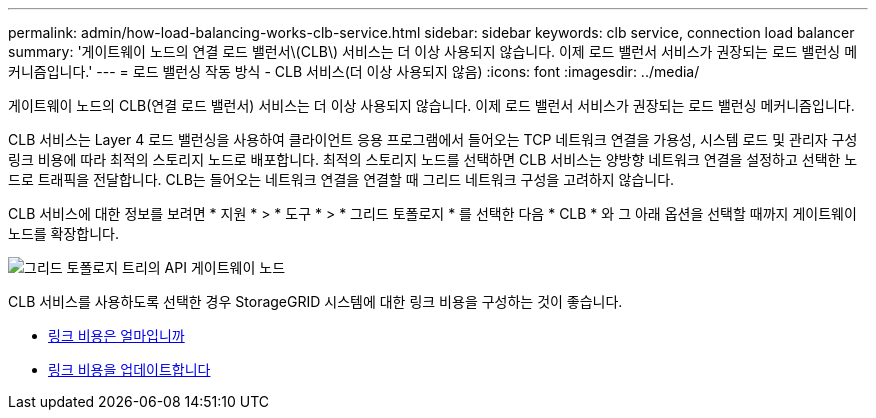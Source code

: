 ---
permalink: admin/how-load-balancing-works-clb-service.html 
sidebar: sidebar 
keywords: clb service, connection load balancer 
summary: '게이트웨이 노드의 연결 로드 밸런서\(CLB\) 서비스는 더 이상 사용되지 않습니다. 이제 로드 밸런서 서비스가 권장되는 로드 밸런싱 메커니즘입니다.' 
---
= 로드 밸런싱 작동 방식 - CLB 서비스(더 이상 사용되지 않음)
:icons: font
:imagesdir: ../media/


[role="lead"]
게이트웨이 노드의 CLB(연결 로드 밸런서) 서비스는 더 이상 사용되지 않습니다. 이제 로드 밸런서 서비스가 권장되는 로드 밸런싱 메커니즘입니다.

CLB 서비스는 Layer 4 로드 밸런싱을 사용하여 클라이언트 응용 프로그램에서 들어오는 TCP 네트워크 연결을 가용성, 시스템 로드 및 관리자 구성 링크 비용에 따라 최적의 스토리지 노드로 배포합니다. 최적의 스토리지 노드를 선택하면 CLB 서비스는 양방향 네트워크 연결을 설정하고 선택한 노드로 트래픽을 전달합니다. CLB는 들어오는 네트워크 연결을 연결할 때 그리드 네트워크 구성을 고려하지 않습니다.

CLB 서비스에 대한 정보를 보려면 * 지원 * > * 도구 * > * 그리드 토폴로지 * 를 선택한 다음 * CLB * 와 그 아래 옵션을 선택할 때까지 게이트웨이 노드를 확장합니다.

image::../media/gateway_node.gif[그리드 토폴로지 트리의 API 게이트웨이 노드]

CLB 서비스를 사용하도록 선택한 경우 StorageGRID 시스템에 대한 링크 비용을 구성하는 것이 좋습니다.

* xref:what-link-costs-are.adoc[링크 비용은 얼마입니까]
* xref:updating-link-costs.adoc[링크 비용을 업데이트합니다]

